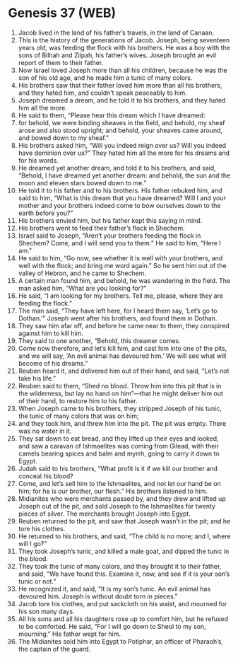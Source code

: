 * Genesis 37 (WEB)
:PROPERTIES:
:ID: WEB/01-GEN37
:END:

1. Jacob lived in the land of his father’s travels, in the land of Canaan.
2. This is the history of the generations of Jacob. Joseph, being seventeen years old, was feeding the flock with his brothers. He was a boy with the sons of Bilhah and Zilpah, his father’s wives. Joseph brought an evil report of them to their father.
3. Now Israel loved Joseph more than all his children, because he was the son of his old age, and he made him a tunic of many colors.
4. His brothers saw that their father loved him more than all his brothers, and they hated him, and couldn’t speak peaceably to him.
5. Joseph dreamed a dream, and he told it to his brothers, and they hated him all the more.
6. He said to them, “Please hear this dream which I have dreamed:
7. for behold, we were binding sheaves in the field, and behold, my sheaf arose and also stood upright; and behold, your sheaves came around, and bowed down to my sheaf.”
8. His brothers asked him, “Will you indeed reign over us? Will you indeed have dominion over us?” They hated him all the more for his dreams and for his words.
9. He dreamed yet another dream, and told it to his brothers, and said, “Behold, I have dreamed yet another dream: and behold, the sun and the moon and eleven stars bowed down to me.”
10. He told it to his father and to his brothers. His father rebuked him, and said to him, “What is this dream that you have dreamed? Will I and your mother and your brothers indeed come to bow ourselves down to the earth before you?”
11. His brothers envied him, but his father kept this saying in mind.
12. His brothers went to feed their father’s flock in Shechem.
13. Israel said to Joseph, “Aren’t your brothers feeding the flock in Shechem? Come, and I will send you to them.” He said to him, “Here I am.”
14. He said to him, “Go now, see whether it is well with your brothers, and well with the flock; and bring me word again.” So he sent him out of the valley of Hebron, and he came to Shechem.
15. A certain man found him, and behold, he was wandering in the field. The man asked him, “What are you looking for?”
16. He said, “I am looking for my brothers. Tell me, please, where they are feeding the flock.”
17. The man said, “They have left here, for I heard them say, ‘Let’s go to Dothan.’” Joseph went after his brothers, and found them in Dothan.
18. They saw him afar off, and before he came near to them, they conspired against him to kill him.
19. They said to one another, “Behold, this dreamer comes.
20. Come now therefore, and let’s kill him, and cast him into one of the pits, and we will say, ‘An evil animal has devoured him.’ We will see what will become of his dreams.”
21. Reuben heard it, and delivered him out of their hand, and said, “Let’s not take his life.”
22. Reuben said to them, “Shed no blood. Throw him into this pit that is in the wilderness, but lay no hand on him”—that he might deliver him out of their hand, to restore him to his father.
23. When Joseph came to his brothers, they stripped Joseph of his tunic, the tunic of many colors that was on him;
24. and they took him, and threw him into the pit. The pit was empty. There was no water in it.
25. They sat down to eat bread, and they lifted up their eyes and looked, and saw a caravan of Ishmaelites was coming from Gilead, with their camels bearing spices and balm and myrrh, going to carry it down to Egypt.
26. Judah said to his brothers, “What profit is it if we kill our brother and conceal his blood?
27. Come, and let’s sell him to the Ishmaelites, and not let our hand be on him; for he is our brother, our flesh.” His brothers listened to him.
28. Midianites who were merchants passed by, and they drew and lifted up Joseph out of the pit, and sold Joseph to the Ishmaelites for twenty pieces of silver. The merchants brought Joseph into Egypt.
29. Reuben returned to the pit, and saw that Joseph wasn’t in the pit; and he tore his clothes.
30. He returned to his brothers, and said, “The child is no more; and I, where will I go?”
31. They took Joseph’s tunic, and killed a male goat, and dipped the tunic in the blood.
32. They took the tunic of many colors, and they brought it to their father, and said, “We have found this. Examine it, now, and see if it is your son’s tunic or not.”
33. He recognized it, and said, “It is my son’s tunic. An evil animal has devoured him. Joseph is without doubt torn in pieces.”
34. Jacob tore his clothes, and put sackcloth on his waist, and mourned for his son many days.
35. All his sons and all his daughters rose up to comfort him, but he refused to be comforted. He said, “For I will go down to Sheol to my son, mourning.” His father wept for him.
36. The Midianites sold him into Egypt to Potiphar, an officer of Pharaoh’s, the captain of the guard.
